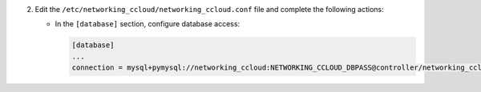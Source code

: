 2. Edit the ``/etc/networking_ccloud/networking_ccloud.conf`` file and complete the following
   actions:

   * In the ``[database]`` section, configure database access:

     .. code-block:: ini

        [database]
        ...
        connection = mysql+pymysql://networking_ccloud:NETWORKING_CCLOUD_DBPASS@controller/networking_ccloud
